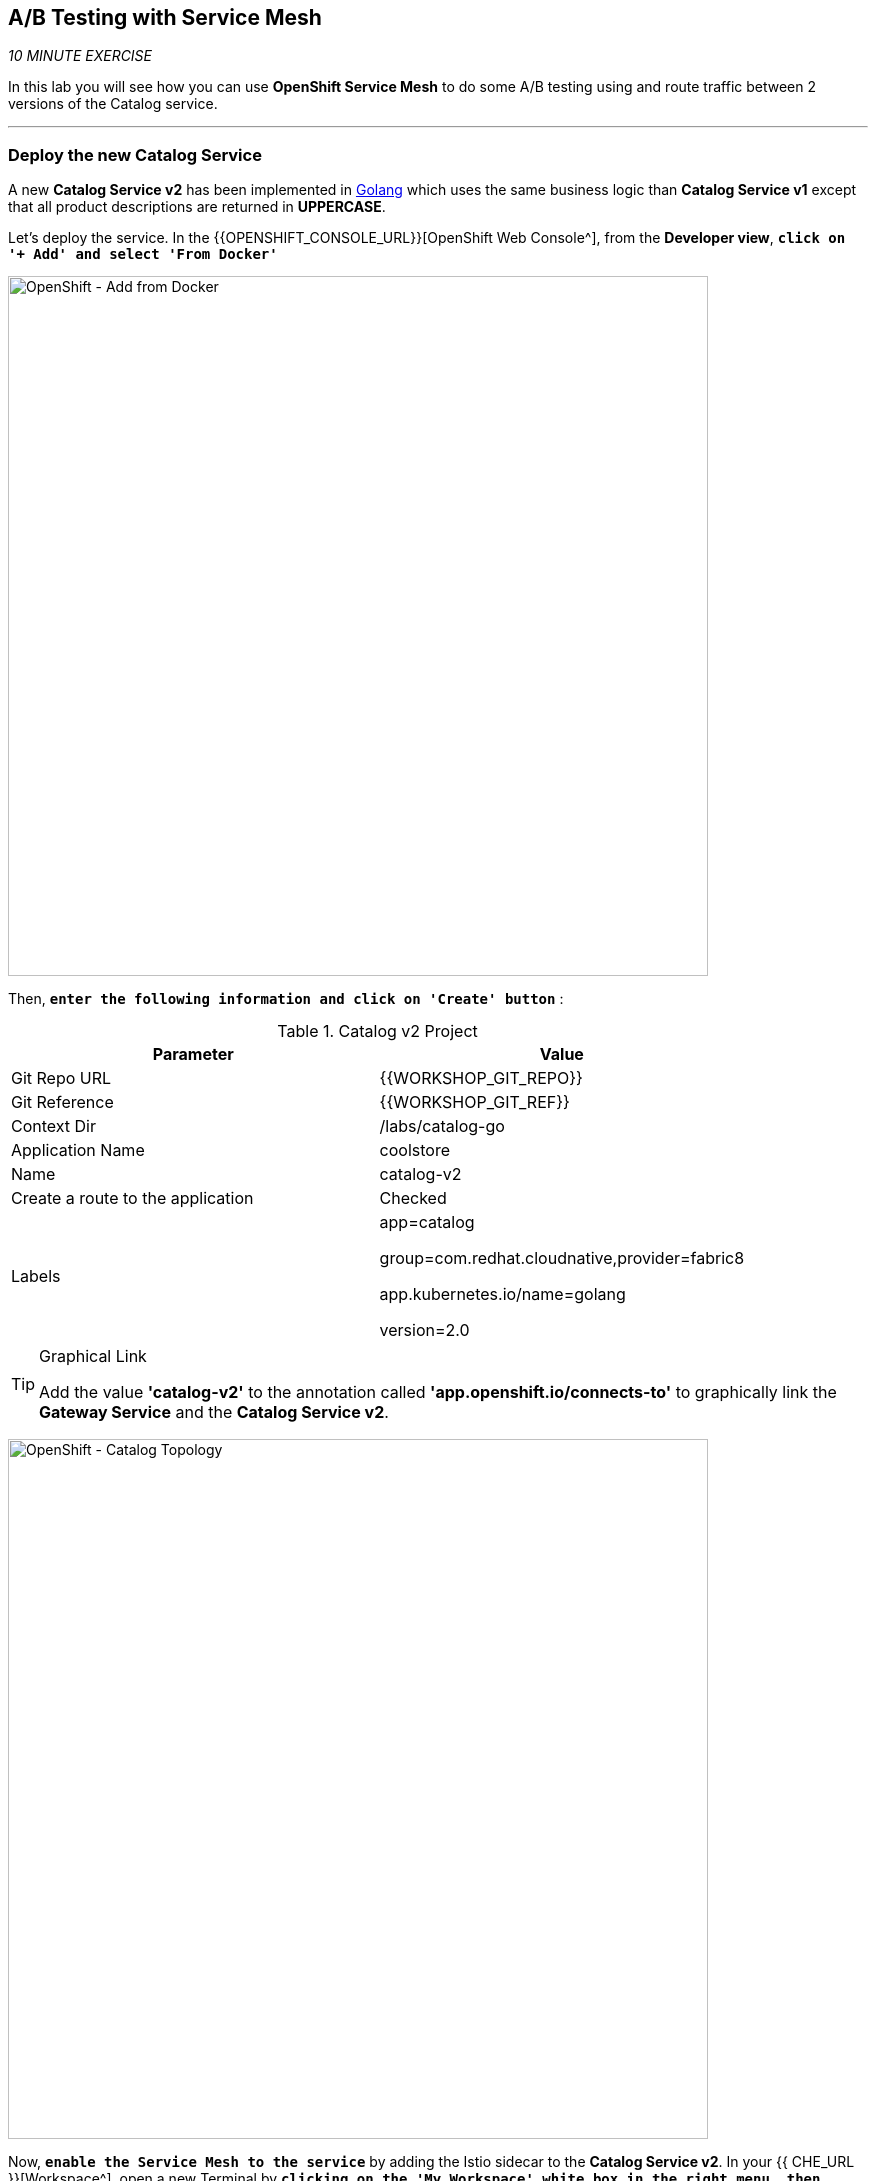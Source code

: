 == A/B Testing with Service Mesh

_10 MINUTE EXERCISE_

In this lab you will see how you can use *OpenShift Service Mesh* to do some A/B testing using and route traffic between 2 versions of the Catalog service.

'''

=== Deploy the new Catalog Service

A new **Catalog Service v2** has been implemented in https://golang.org/[Golang^] which uses the same business logic than **Catalog Service v1** 
except that all product descriptions are returned in **UPPERCASE**.


Let's deploy the service. In the {{OPENSHIFT_CONSOLE_URL}}[OpenShift Web Console^], from the **Developer view**,
`*click on '+ Add' and select 'From Docker'*`

image:{% image_path openshift-add-from-docker.png %}[OpenShift - Add from Docker, 700]

Then, `*enter the following information and click on 'Create' button*` :

.Catalog v2 Project
[%header,cols=2*]
|===
|Parameter 
|Value

|Git Repo URL
|{{WORKSHOP_GIT_REPO}}

|Git Reference
|{{WORKSHOP_GIT_REF}}

|Context Dir
|/labs/catalog-go

|Application Name
|coolstore

|Name
|catalog-v2

|Create a route to the application
|Checked

|Labels
|app=catalog

group=com.redhat.cloudnative,provider=fabric8

app.kubernetes.io/name=golang

version=2.0


|===

[TIP]
.Graphical Link
====
Add the value **'catalog-v2'** to the annotation called **'app.openshift.io/connects-to'** to graphically link the **Gateway Service** 
and the **Catalog Service v2**.
====

image:{% image_path openshift-catalogv2-topology.png %}[OpenShift - Catalog Topology, 700]

Now, `*enable the Service Mesh to the service*` by adding the Istio sidecar to the **Catalog Service v2**. 
In your {{ CHE_URL }}[Workspace^], open a new Terminal by `*clicking 
on the 'My Workspace' white box in the right menu, then 'Plugins' -> 'workshop-tools' -> '>_ New terminal'*`:

image:{% image_path che-open-workshop-terminal.png %}[Che - Open OpenShift Terminal, 700]

In the window called **'>_ workshop-tools terminal'**, `*execute the following commands*`:

[source,shell]
.>_ workshop-tools terminal
----
$ oc patch dc/catalog-v2 --patch \
  '{"spec": {"template": {"metadata": {"annotations": {"sidecar.istio.io/inject": "true"}}}}}'
----

To confirm that the application is successfully deployed, `*run this following command*`:

[source,shell]
.>_ workshop-tools terminal
----
$ oc get pods -lapp=catalog-v2,deploymentconfig=catalog-v2
NAME                 READY     STATUS    RESTARTS   AGE
catalog-v2-2-7zsxb   2/2       Running   0          1m
----

The status should be **Running** and there should be **2/2** pods in the **Ready** column.
Wait few seconds that the application restarts.

'''

=== Enabling A/B Testing

[sidebar]
.A/B Testing
--
https://en.wikipedia.org/wiki/A/B_testing[A/B testing^] allows running multiple versions of a functionality in parallel and using analytics of the user behavior it is possible to determine which version is the best. 
It is also possible to launch the new features only for a small set of users, to prepare the general avalability of a new feature. 
--

The implementation of such procedure like **A/B Testing** is one are the advantages coming with OpenShift Service Mesh.
For this lab, you want to answer the following question: 

**Do the product descriptions written in uppercase increase sales rate?**

The only step is to define the rules to distribute the traffic between the services. A **VirtualService** defines a set of traffic routing rules 
to apply when a host is addressed. Each routing rule defines matching criteria for traffic of a specific protocol. 
If the traffic is matched, then it is sent to a named destination service (or subset/version of it) defined in the registry.

In the Terminal window, `*issue the following command*`:

[source,shell]
.>_ workshop-tools terminal
----
$ cat << EOF | oc create -f -
---
apiVersion: networking.istio.io/v1alpha3
kind: VirtualService
metadata:
  name: catalog
spec:
  hosts:
    - catalog
  http:
  - route:
    - destination:
        host: catalog
      weight: 90
    - destination:
        host: catalog-v2
      weight: 10
EOF
----
Doing so, you route **90%** of the **HTTP traffic** to pods of the **Catalog Service** and the **10%** remaining to pods of the **Catalog Service v2**.

'''

=== Generate HTTP traffic.

Let's now see the A/B testing with Site Mesh in action.
First, we need to generate HTTP traffic by sending several requests to the **Gateway Service** from the **Istio Gateway**

In your {{ CHE_URL }}[Workspace^], via the command menu (Cmd+Shift+P ⌘⇧P on macOS or Ctrl+Shift+P ⌃⇧P on Windows and Linux),
`*run 'Task: Run Task...' ->  'che: Gateway - Generate Traffic'*`

image:{% image_path che-runtask.png %}[Che - RunTask, 500]

image:{% image_path che-gateway-traffic.png %}[Che - Gateway Traffic, 500]

In the window called **'>_ Gateway - Generate Traffic terminal'**, 
you likely see **'Gateway => Catalog Spring Boot (v1)'** or **'Gateway => Catalog GoLang (v2)'**

image:{% image_path  che-run-gateway-90-10.png %}[Terminal - RunGatewayService,200]

TIP: You can also go to the Web interface and refresh the page to see that product descriptions is sometimes in uppercase (v2) or not (v1).

In {{ KIALI_URL }}[Kiali Console^], from the **'Graph' view**,
`*enter the following parameters*` to see the traffic distribution between Catalog v1 and v2:

.Graph Settings
[%header,cols=2*]
|===
|Parameter
|Value

|Namespace 
|{{PROJECT}}

|Display
|'Traffic Animation' checked

|Display
|'Traffic Animation' checked

|Edge Label
|Requests percentage

|Fetching
|Last 5 min

|===

image:{% image_path kiali-abtesting-90-10.png %}[Kiali- Graph,700]

You can see that the traffic between the two version of the **Catalog** is shared as defined (at least very very close). 

=== Validate the result

After one week trial, you have collected enough information to confirm that product descriptions in uppercase do increate sales rates. 
So you will route all the traffic to **Catalog Service v2**.

In the window called **'>_ workshop-tools terminal'**, `*execute the following commands*`:

[source,shell]
.>_ workshop-tools terminal
----
$ cat << EOF | oc replace -f -
---
apiVersion: networking.istio.io/v1alpha3
kind: VirtualService
metadata:
  name: catalog
spec:
  hosts:
    - catalog
  http:
  - route:
    - destination:
        host: catalog
      weight: 0
    - destination:
        host: catalog-v2
      weight: 100
EOF
----

Now, you likely see only *'Gateway => Catalog GoLang (v2)'* in the **'>_ Gateway - Generate Traffic terminal'**.

image:{% image_path  che-run-gateway-100-0.png %}[Terminal - RunGatewayService,200]

And from {{ KIALI_URL }}[Kiali Console^], you can visualize that **100%** of the traffic is switching gradually to **Catalog Service v2**.

image:{% image_path kiali-abtesting-100-0.png %}[Kiali- Graph,700]

That's all for this lab! You are ready to move on to the next lab.
